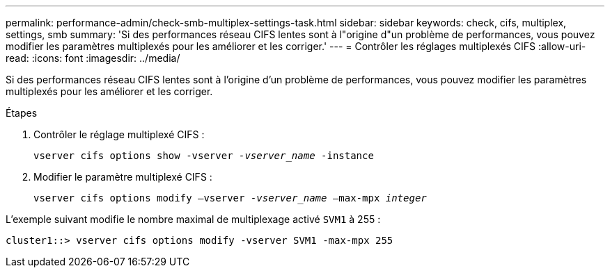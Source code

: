 ---
permalink: performance-admin/check-smb-multiplex-settings-task.html 
sidebar: sidebar 
keywords: check, cifs, multiplex, settings, smb 
summary: 'Si des performances réseau CIFS lentes sont à l"origine d"un problème de performances, vous pouvez modifier les paramètres multiplexés pour les améliorer et les corriger.' 
---
= Contrôler les réglages multiplexés CIFS
:allow-uri-read: 
:icons: font
:imagesdir: ../media/


[role="lead"]
Si des performances réseau CIFS lentes sont à l'origine d'un problème de performances, vous pouvez modifier les paramètres multiplexés pour les améliorer et les corriger.

.Étapes
. Contrôler le réglage multiplexé CIFS :
+
`vserver cifs options show -vserver _-vserver_name_ -instance`

. Modifier le paramètre multiplexé CIFS :
+
`vserver cifs options modify –vserver _-vserver_name_ –max-mpx _integer_`



L'exemple suivant modifie le nombre maximal de multiplexage activé `SVM1` à 255 :

[listing]
----
cluster1::> vserver cifs options modify -vserver SVM1 -max-mpx 255
----